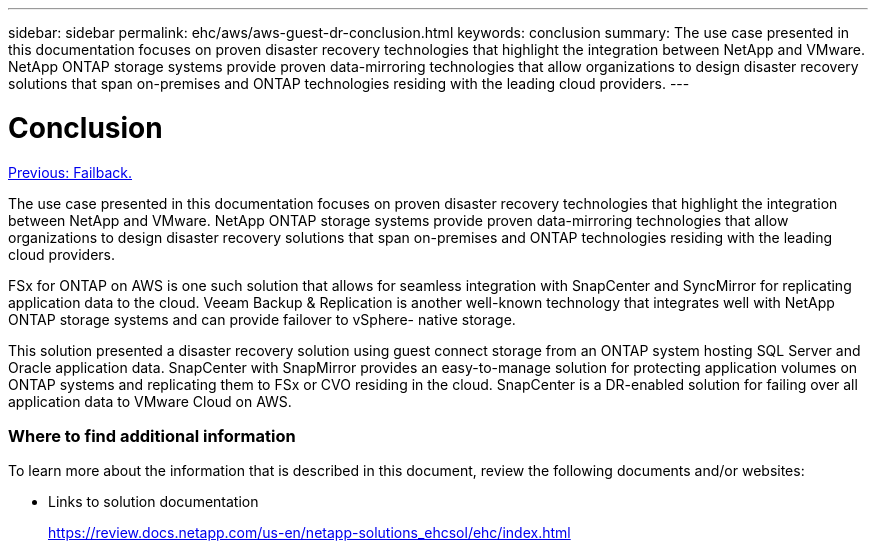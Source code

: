 ---
sidebar: sidebar
permalink: ehc/aws/aws-guest-dr-conclusion.html
keywords: conclusion
summary: The use case presented in this documentation focuses on proven disaster recovery technologies that highlight the integration between NetApp and VMware. NetApp ONTAP storage systems provide proven data-mirroring technologies that allow organizations to design disaster recovery solutions that span on-premises and ONTAP technologies residing with the leading cloud providers.
---

= Conclusion
:hardbreaks:
:nofooter:
:icons: font
:linkattrs:
:imagesdir: ./../../media/

//
// This file was created with NDAC Version 2.0 (August 17, 2020)
//
// 2022-07-20 15:53:45.540557
//

link:aws-guest-dr-failback.html[Previous: Failback.]

The use case presented in this documentation focuses on proven disaster recovery technologies that highlight the integration between NetApp and VMware. NetApp ONTAP storage systems provide proven data-mirroring technologies that allow organizations to design disaster recovery solutions that span on-premises and ONTAP technologies residing with the leading cloud providers.

FSx for ONTAP on AWS is one such solution that allows for seamless integration with SnapCenter and SyncMirror for replicating application data to the cloud. Veeam Backup & Replication is another well-known technology that integrates well with NetApp ONTAP storage systems and can provide failover to vSphere- native storage.

This solution presented a disaster recovery solution using guest connect storage from an ONTAP system hosting SQL Server and Oracle application data. SnapCenter with SnapMirror provides an easy-to-manage solution for protecting application volumes on ONTAP systems and replicating them to FSx or CVO residing in the cloud. SnapCenter is a DR-enabled solution for failing over all application data to VMware Cloud on AWS.

=== Where to find additional information

To learn more about the information that is described in this document, review the following documents and/or websites:

* Links to solution documentation
+
https://review.docs.netapp.com/us-en/netapp-solutions_ehcsol/ehc/index.html[https://review.docs.netapp.com/us-en/netapp-solutions_ehcsol/ehc/index.html^]

